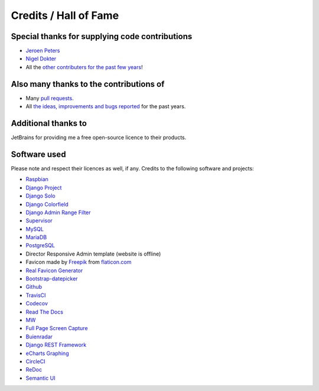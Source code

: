 Credits / Hall of Fame
======================

Special thanks for supplying code contributions
-----------------------------------------------
- `Jeroen Peters <https://www.linkedin.com/in/jeroen-peters-nl/>`_
- `Nigel Dokter <https://www.linkedin.com/in/nigel-dokter-5321ab110/>`_
- All the `other contributers for the past few years <https://github.com/dennissiemensma/dsmr-reader/graphs/contributors>`_!

Also many thanks to the contributions of
----------------------------------------
- Many `pull requests <https://github.com/dennissiemensma/dsmr-reader/pulls>`_.
- All `the ideas, improvements and bugs reported <https://github.com/dennissiemensma/dsmr-reader/issues>`_ for the past years.


Additional thanks to
--------------------
JetBrains for providing me a free open-source licence to their products.

.. image:: _static/misc/jetbrains-variant-4.png
    :target: https://www.jetbrains.com/?from=DSMR-reader
    :alt: Jetbrains

 
Software used
-------------
Please note and respect their licences as well, if any. Credits to the following software and projects:

- `Raspbian <https://www.raspbian.org/>`_
- `Django Project <https://www.djangoproject.com/>`_
- `Django Solo <https://github.com/lazybird/django-solo>`_
- `Django Colorfield <https://github.com/jaredly/django-colorfield>`_
- `Django Admin Range Filter <https://github.com/silentsokolov/django-admin-rangefilter>`_
- `Supervisor <http://supervisord.org/>`_
- `MySQL <https://www.mysql.com/>`_
- `MariaDB <https://mariadb.org/>`_
- `PostgreSQL <http://www.postgresql.org/>`_
- Director Responsive Admin template (website is offline) 
- Favicon made by `Freepik <http://www.freepik.com/>`_ from `flaticon.com <http://www.flaticon.com/free-icon/eco-energy_25013>`_
- `Real Favicon Generator <http://realfavicongenerator.net>`_
- `Bootstrap-datepicker <http://bootstrap-datepicker.readthedocs.org/>`_
- `Github <https://github.com/>`_
- `TravisCI <https://travis-ci.org>`_
- `Codecov <https://codecov.io>`_
- `Read The Docs <https://readthedocs.org/>`_
- `MW <http://bettermotherfuckingwebsite.com/>`_
- `Full Page Screen Capture <https://chrome.google.com/webstore/detail/full-page-screen-capture/fdpohaocaechififmbbbbbknoalclacl?>`_
- `Buienradar <http://www.buienradar.nl>`_
- `Django REST Framework <http://www.django-rest-framework.org>`_
- `eCharts Graphing <https://ecomfe.github.io/echarts-doc/public/en/index.html>`_
- `CircleCI <https://circleci.com/>`_
- `ReDoc <https://github.com/Redocly/redoc>`_
- `Semantic UI <https://semantic-ui.com>`_
